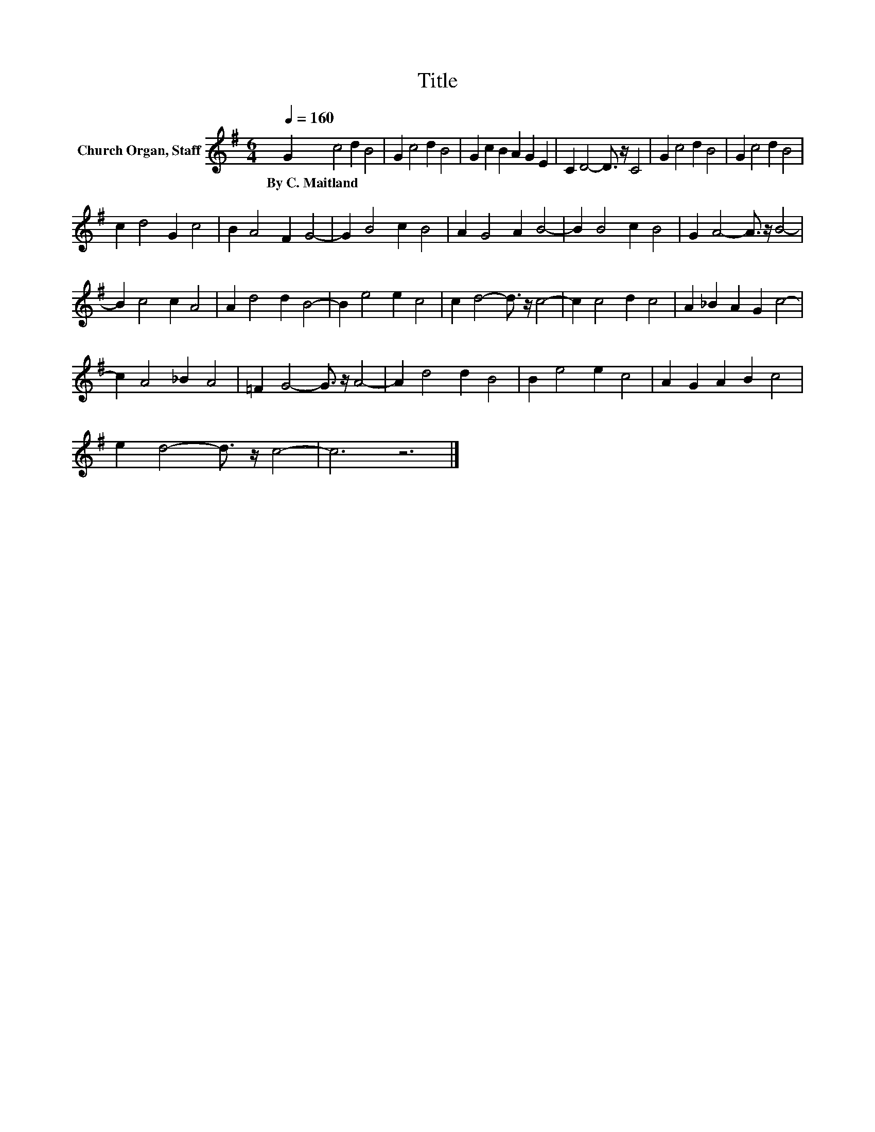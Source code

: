 X:1
T:Title
L:1/8
Q:1/4=160
M:6/4
K:G
V:1 treble nm="Church Organ, Staff"
V:1
 G2 c4 d2 B4 | G2 c4 d2 B4 | G2 c2 B2 A2 G2 E2 | C2 D4- D3/2 z/ C4 | G2 c4 d2 B4 | G2 c4 d2 B4 | %6
w: By~C.~Maitland * * *||||||
 c2 d4 G2 c4 | B2 A4 F2 G4- | G2 B4 c2 B4 | A2 G4 A2 B4- | B2 B4 c2 B4 | G2 A4- A3/2 z/ B4- | %12
w: ||||||
 B2 c4 c2 A4 | A2 d4 d2 B4- | B2 e4 e2 c4 | c2 d4- d3/2 z/ c4- | c2 c4 d2 c4 | A2 _B2 A2 G2 c4- | %18
w: ||||||
 c2 A4 _B2 A4 | =F2 G4- G3/2 z/ A4- | A2 d4 d2 B4 | B2 e4 e2 c4 | A2 G2 A2 B2 c4 | %23
w: |||||
 e2 d4- d3/2 z/ c4- | c6 z6 |] %25
w: ||

